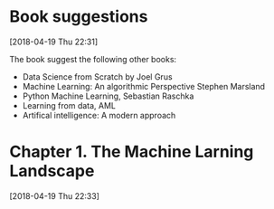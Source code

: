 * Book suggestions
[2018-04-19 Thu 22:31]

The book suggest the following other books:

- Data Science from Scratch by Joel Grus
- Machine Learning: An algorithmic Perspective Stephen Marsland
- Python Machine Learning, Sebastian Raschka
- Learning from data, AML
- Artifical intelligence: A modern approach
  

* Chapter 1. The Machine Larning Landscape
[2018-04-19 Thu 22:33]
